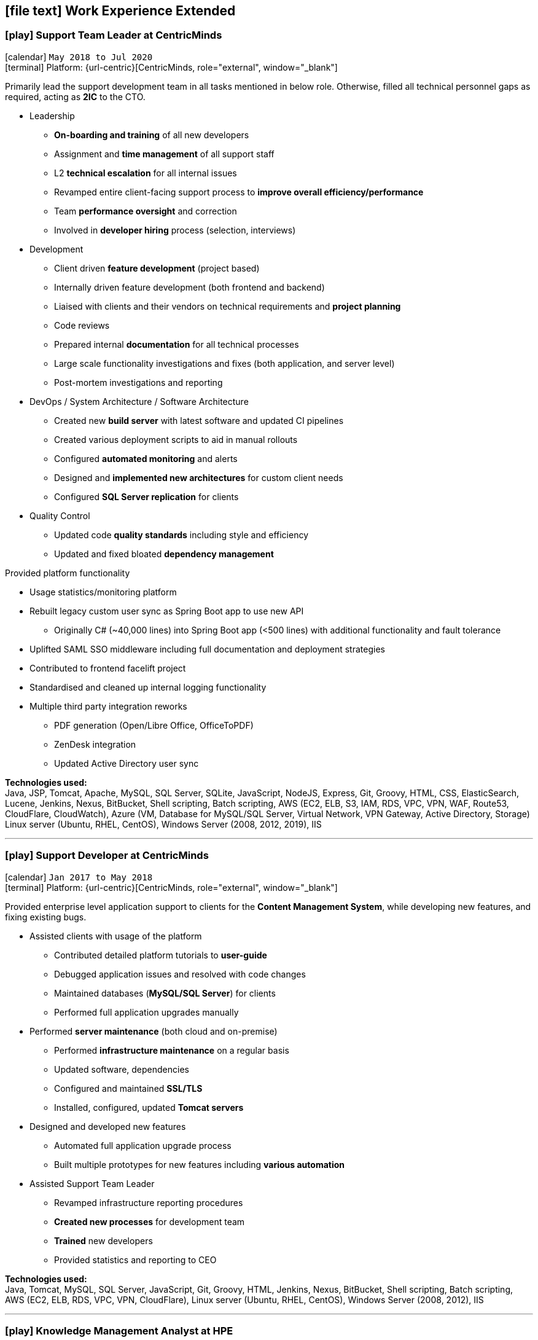 [[work-experience-extended]]
== icon:file-text[] Work Experience Extended

=== icon:play[] Support Team Leader at CentricMinds [[TeamLeader]]
icon:calendar[] `May 2018 to Jul 2020` +
icon:terminal[] Platform: {url-centric}[CentricMinds, role="external", window="_blank"] +

Primarily lead the support development team in all tasks mentioned in below role. Otherwise, filled all technical personnel gaps as required, acting as *2IC* to the CTO.

* Leadership
** *On-boarding and training* of all new developers
** Assignment and *time management* of all support staff
** L2 *technical escalation* for all internal issues
** Revamped entire client-facing support process to *improve overall efficiency/performance*
** Team *performance oversight* and correction
** Involved in *developer hiring* process (selection, interviews)
* Development
** Client driven *feature development* (project based)
** Internally driven feature development (both frontend and backend)
** Liaised with clients and their vendors on technical requirements and *project planning*
** Code reviews
** Prepared internal *documentation* for all technical processes
** Large scale functionality investigations and fixes (both application, and server level)
** Post-mortem investigations and reporting
* DevOps / System Architecture / Software Architecture
** Created new *build server* with latest software and updated CI pipelines
** Created various deployment scripts to aid in manual rollouts
** Configured *automated monitoring* and alerts
** Designed and *implemented new architectures* for custom client needs
** Configured *SQL Server replication* for clients
* Quality Control
** Updated code *quality standards* including style and efficiency
** Updated and fixed bloated *dependency management*

****
.Provided platform functionality
* Usage statistics/monitoring platform
* Rebuilt legacy custom user sync as Spring Boot app to use new API
** Originally C# (~40,000 lines) into Spring Boot app (<500 lines) with additional functionality and fault tolerance
* Uplifted SAML SSO middleware including full documentation and deployment strategies
* Contributed to frontend facelift project
* Standardised and cleaned up internal logging functionality
* Multiple third party integration reworks
** PDF generation (Open/Libre Office, OfficeToPDF)
** ZenDesk integration
** Updated Active Directory user sync
****

*Technologies used:* +
Java, JSP, Tomcat, Apache, MySQL, SQL Server, SQLite, JavaScript, NodeJS, Express, Git, Groovy, HTML, CSS, ElasticSearch, Lucene, Jenkins, Nexus, BitBucket, Shell scripting, Batch scripting, AWS (EC2, ELB, S3, IAM, RDS, VPC, VPN, WAF, Route53, CloudFlare, CloudWatch), Azure (VM, Database for MySQL/SQL Server, Virtual Network, VPN Gateway, Active Directory, Storage) Linux server (Ubuntu, RHEL, CentOS), Windows Server (2008, 2012, 2019), IIS

<<<

'''

=== icon:play[] Support Developer at CentricMinds [[Developer]]

icon:calendar[] `Jan 2017 to May 2018` +
icon:terminal[] Platform: {url-centric}[CentricMinds, role="external", window="_blank"] +

Provided enterprise level application support to clients for the *Content Management System*, while developing new features, and fixing existing bugs.

* Assisted clients with usage of the platform
** Contributed detailed platform tutorials to *user-guide*
** Debugged application issues and resolved with code changes
** Maintained databases (*MySQL/SQL Server*) for clients
** Performed full application upgrades manually
* Performed *server maintenance* (both cloud and on-premise)
** Performed *infrastructure maintenance* on a regular basis
** Updated software, dependencies
** Configured and maintained *SSL/TLS*
** Installed, configured, updated *Tomcat servers*
* Designed and developed new features
** Automated full application upgrade process
** Built multiple prototypes for new features including *various automation*
* Assisted Support Team Leader
** Revamped infrastructure reporting procedures
** *Created new processes* for development team
** *Trained* new developers
** Provided statistics and reporting to CEO

*Technologies used:* +
Java, Tomcat, MySQL, SQL Server, JavaScript, Git, Groovy, HTML, Jenkins, Nexus, BitBucket, Shell scripting, Batch scripting, AWS (EC2, ELB, RDS, VPC, VPN, CloudFlare), Linux server (Ubuntu, RHEL, CentOS), Windows Server (2008, 2012), IIS

<<<

'''

=== icon:play[] Knowledge Management Analyst at HPE [[KM]]
icon:calendar[] `Nov 2016 to Jan 2017` +
icon:bank[] Client: Commonwealth Bank Of Australia

Consolidated all Knowledge Management (KM) tasks previously performed by all SMEs in their spare time under one role.

* Communicated with Service Owners regarding regular KM review process
* Collaborated with Data & Analytics Lead to create new reports to streamline review process
* Contributed to design of several features/enhancements to the in-house service desk application
* Automated identification of recurring issues in KM articles 
** Built and managed a team to assist with major issues resolution
* Built Java application connected to existing knowledgebase SQL Server database for automated issue detection

<<<

'''

=== icon:play[] Project Case Manager at HPE [[CaseManager]]
icon:calendar[] `Feb 2016 to Nov 2016` +
icon:bank[] Client: Commonwealth Bank Of Australia

Acted as the primary point of contact for on-site technicians during hardware rollouts in CBA branches. 

* Identified patterns in recurring issues and advised leadership team on how to handle them
* Managed communications between first and second level teams to ensure issues were resolved efficiently
* Designed and delivered communications to the first level support team with regular updates on the project
* Created and maintained knowledge articles for first level teams to ensure all issues were known and had quick resolutions
* Created scripts to automate resolutions of most common issues efficiently, reducing handle time for many calls
** Automated (re)installation for most commonly used applications
** Automated fixes for some applications and hardware communication issues
*** In one instance (identifying and resolving receipt printer issues), average resolution times dropped by over 300% by turning a manual troubleshooting process into a single-click function
* Monitored on-going issues and assisted with resolutions
* Unofficially acted as SME for project related issues
* Created SQL and Sharepoint linked reporting spreadsheets for 5 teams to streamline various tasks
** Optimised Knowledge Management reporting by unifying multiple data sources for analysis and progress tracking
** Transformed offline reports for Customer Survey team into live-data reports
** Built a ticket status tracker for first level Service Desk to ensure all SLAs can easily be tracked and kept within acceptable levels

<<<

'''

=== icon:play[] Service Desk Analyst at HPE[[ServiceDesk]]
icon:calendar[] `Sep 2015 to Feb 2016` +
icon:bank[] Client: Commonwealth Bank Of Australia

Service Desk Operations – Desktop Team

* General desktop support for >~100 CBA employees daily
* Working with often frustrated, rushed, and angry banking staff, including top level executives who expect the best service
* Fixed general desktop and networking issues e.g.
** Printers
** Software installation, configuration, repairs
** Windows (XP, 7, 8, 10)
** MS Office
** Active Directory
** SCCM
** Group Policy
* Constantly among top 5 analysts for all common service desk statistics
** Low call times
** % resolved on first contact
** SLA compliance
** # of calls taken per day
